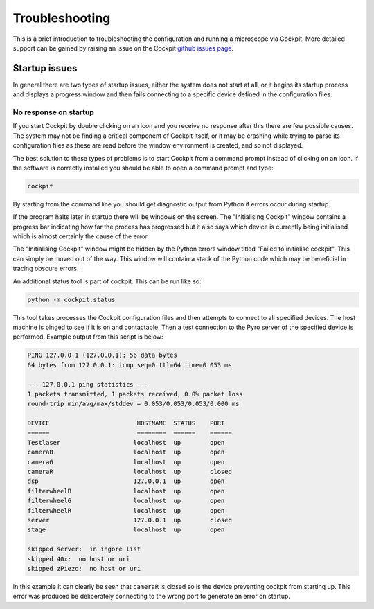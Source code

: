 .. Copyright (C) 2021 Ian Dobbie <ian.dobbiue@bioch.ox.ac.uk>

   Permission is granted to copy, distribute and/or modify this
   document under the terms of the GNU Free Documentation License,
   Version 1.3 or any later version published by the Free Software
   Foundation; with no Invariant Sections, no Front-Cover Texts, and
   no Back-Cover Texts.  A copy of the license is included in the
   section entitled "GNU Free Documentation License".

Troubleshooting
***************

This is a brief introduction to troubleshooting the configuration and
running a microscope via Cockpit.  More detailed support can be gained
by raising an issue on the Cockpit `github issues page
<https://github.com/MicronOxford/cockpit/issues>`__.

Startup issues
==============

In general there are two types of startup issues, either the system
does not start at all, or it begins its startup process and displays a
progress window and then fails connecting to a specific device defined
in the configuration files.

No response on startup
----------------------

If you start Cockpit by double clicking on an icon and you receive no
response after this there are few possible causes.  The system may not
be finding a critical component of Cockpit itself, or it may be
crashing while trying to parse its configuration files as these are
read before the window environment is created, and so not displayed.

The best solution to these types of problems is to start Cockpit from
a command prompt instead of clicking on an icon.  If the software is
correctly installed you should be able to open a command prompt and
type:

.. code-block:: bash

    cockpit

By starting from the command line you should get diagnostic output
from Python if errors occur during startup.

If the program halts later in startup there will be windows on the
screen.  The "Initialising Cockpit" window contains a progress bar
indicating how far the process has progressed but it also says which
device is currently being initialised which is almost certainly the
cause of the error.

The "Initialising Cockpit" window might be hidden by the Python errors
window titled "Failed to initialise cockpit".  This can simply be
moved out of the way.  This window will contain a stack of the Python
code which may be beneficial in tracing obscure errors.

An additional status tool is part of cockpit.  This can be run like
so:

.. code-block:: bash

    python -m cockpit.status

This tool takes processes the Cockpit configuration files and then
attempts to connect to all specified devices.  The host machine is
pinged to see if it is on and contactable.  Then a test connection to
the Pyro server of the specified device is performed.  Example output
from this script is below:

.. code-block:: text

    PING 127.0.0.1 (127.0.0.1): 56 data bytes
    64 bytes from 127.0.0.1: icmp_seq=0 ttl=64 time=0.053 ms

    --- 127.0.0.1 ping statistics ---
    1 packets transmitted, 1 packets received, 0.0% packet loss
    round-trip min/avg/max/stddev = 0.053/0.053/0.053/0.000 ms

    DEVICE                        HOSTNAME  STATUS    PORT
    ======                        ========  ======    ======
    Testlaser                    localhost  up        open
    cameraB                      localhost  up        open
    cameraG                      localhost  up        open
    cameraR                      localhost  up        closed
    dsp                          127.0.0.1  up        open
    filterwheelB                 localhost  up        open
    filterwheelG                 localhost  up        open
    filterwheelR                 localhost  up        open
    server                       127.0.0.1  up        closed
    stage                        localhost  up        open

    skipped server:  in ingore list
    skipped 40x:  no host or uri
    skipped zPiezo:  no host or uri

In this example it can clearly be seen that ``cameraR`` is closed so
is the device preventing cockpit from starting up.  This error was
produced be deliberately connecting to the wrong port to generate an
error on startup.
